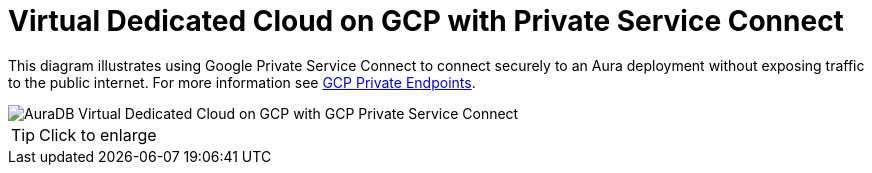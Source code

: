[[aura]]
= Virtual Dedicated Cloud on GCP with Private Service Connect 
:description: Neo4j Aura Cloud Architecture - AuraDB Virtual Dedicated Cloud on GCP with GCP Private Service Connect 

This diagram illustrates using Google Private Service Connect to connect securely to an Aura deployment without exposing traffic to the public internet.
For more information see link:https://neo4j.com/docs/aura/security/secure-connections/#_gcp_private_endpoints[GCP Private Endpoints].

image::vdc-gcp-private-service-connect.svg[AuraDB Virtual Dedicated Cloud on GCP with GCP Private Service Connect]

[TIP]
====
Click to enlarge
====